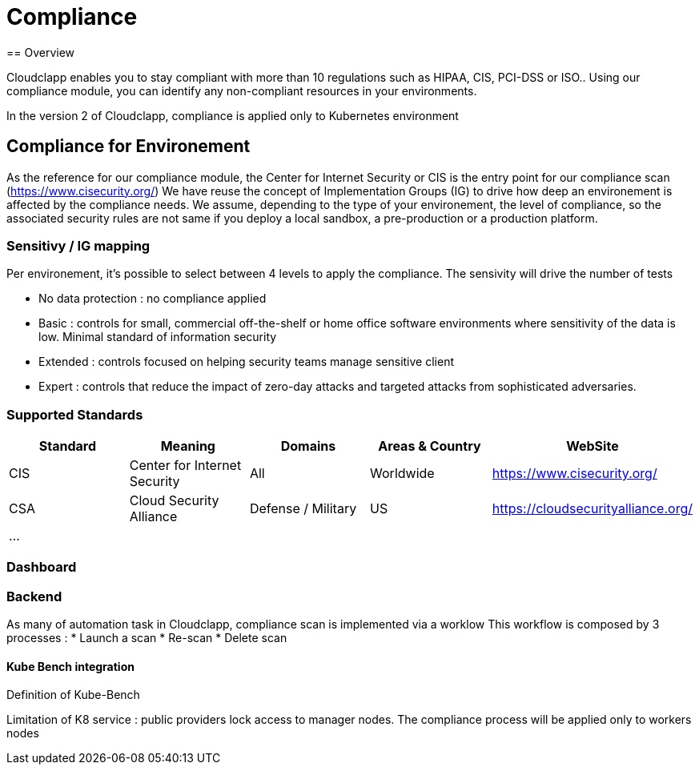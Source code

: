 = Compliance
== Overview

Cloudclapp enables you to stay compliant with more than 10 regulations such as HIPAA, CIS, PCI-DSS or ISO.. Using our compliance module, you can identify any non-compliant resources in your environments.

In the version 2 of Cloudclapp, compliance is applied only to Kubernetes environment

== Compliance for Environement

As the reference for our compliance module, the Center for Internet Security or CIS is the entry point for our compliance scan (https://www.cisecurity.org/)
We have reuse the concept of Implementation Groups (IG) to drive how deep an environement is affected by the compliance needs.
We assume, depending to the type of your environement, the level of compliance, so the associated security rules are not same if you deploy a local sandbox, a pre-production or a production platform.

=== Sensitivy / IG mapping

Per environement, it's possible to select between 4 levels to apply the compliance. The sensivity will drive the number of tests

* No data protection : no compliance applied
* Basic : controls for small, commercial off-the-shelf or home office software environments where sensitivity of the data is low. Minimal standard of information security
* Extended : controls focused on helping security teams manage sensitive client
* Expert : controls that reduce the impact of zero-day attacks and targeted attacks from sophisticated adversaries.

=== Supported Standards

[cols="1,1,1,1,1"]
|===
|Standard |Meaning|Domains|Areas & Country |WebSite

|CIS
|Center for Internet Security
|All
|Worldwide
|https://www.cisecurity.org/

|CSA
|Cloud Security Alliance
|Defense / Military
|US
|https://cloudsecurityalliance.org/

|...
|
|
|
|
|===

=== Dashboard

=== Backend

As many of automation task in Cloudclapp, compliance scan is implemented via a worklow
This workflow is composed by 3 processes :
* Launch a scan
* Re-scan
* Delete scan

==== Kube Bench integration

Definition of Kube-Bench

Limitation of K8 service : public providers lock access to manager nodes.
The compliance process will be applied only to workers nodes
